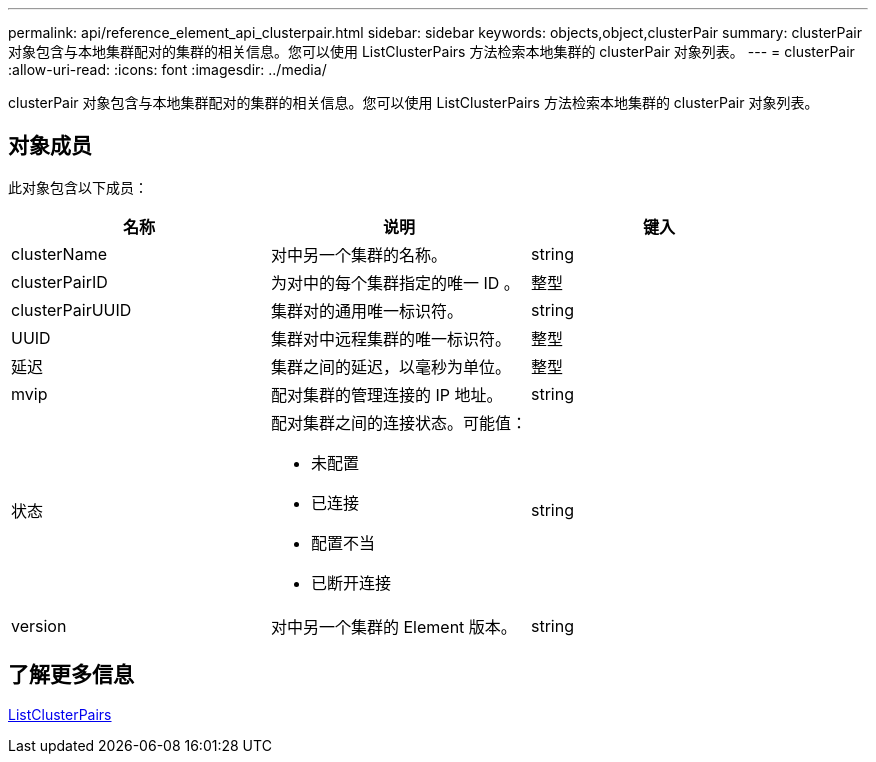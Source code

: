 ---
permalink: api/reference_element_api_clusterpair.html 
sidebar: sidebar 
keywords: objects,object,clusterPair 
summary: clusterPair 对象包含与本地集群配对的集群的相关信息。您可以使用 ListClusterPairs 方法检索本地集群的 clusterPair 对象列表。 
---
= clusterPair
:allow-uri-read: 
:icons: font
:imagesdir: ../media/


[role="lead"]
clusterPair 对象包含与本地集群配对的集群的相关信息。您可以使用 ListClusterPairs 方法检索本地集群的 clusterPair 对象列表。



== 对象成员

此对象包含以下成员：

|===
| 名称 | 说明 | 键入 


 a| 
clusterName
 a| 
对中另一个集群的名称。
 a| 
string



 a| 
clusterPairID
 a| 
为对中的每个集群指定的唯一 ID 。
 a| 
整型



 a| 
clusterPairUUID
 a| 
集群对的通用唯一标识符。
 a| 
string



 a| 
UUID
 a| 
集群对中远程集群的唯一标识符。
 a| 
整型



 a| 
延迟
 a| 
集群之间的延迟，以毫秒为单位。
 a| 
整型



 a| 
mvip
 a| 
配对集群的管理连接的 IP 地址。
 a| 
string



 a| 
状态
 a| 
配对集群之间的连接状态。可能值：

* 未配置
* 已连接
* 配置不当
* 已断开连接

 a| 
string



 a| 
version
 a| 
对中另一个集群的 Element 版本。
 a| 
string

|===


== 了解更多信息

xref:reference_element_api_listclusterpairs.adoc[ListClusterPairs]
